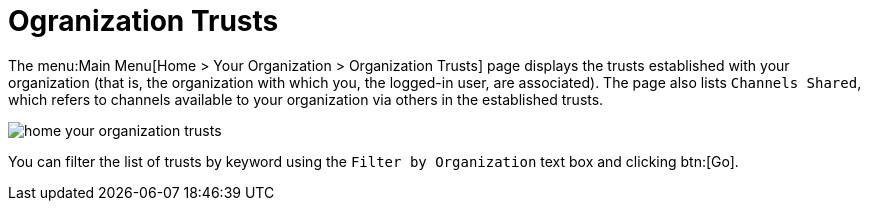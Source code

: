 [[ref.webui.overview.org.trust]]
= Ogranization Trusts





The menu:Main Menu[Home > Your Organization > Organization Trusts] page displays the trusts established with your organization (that is, the organization with which you, the logged-in user, are associated).
The page also lists [guimenu]``Channels Shared``, which refers to channels available to your organization via others in the established trusts.


image::home_your_organization_trusts.png[scaledwidth=80%]


You can filter the list of trusts by keyword using the [guimenu]``Filter by Organization`` text box and clicking btn:[Go].

